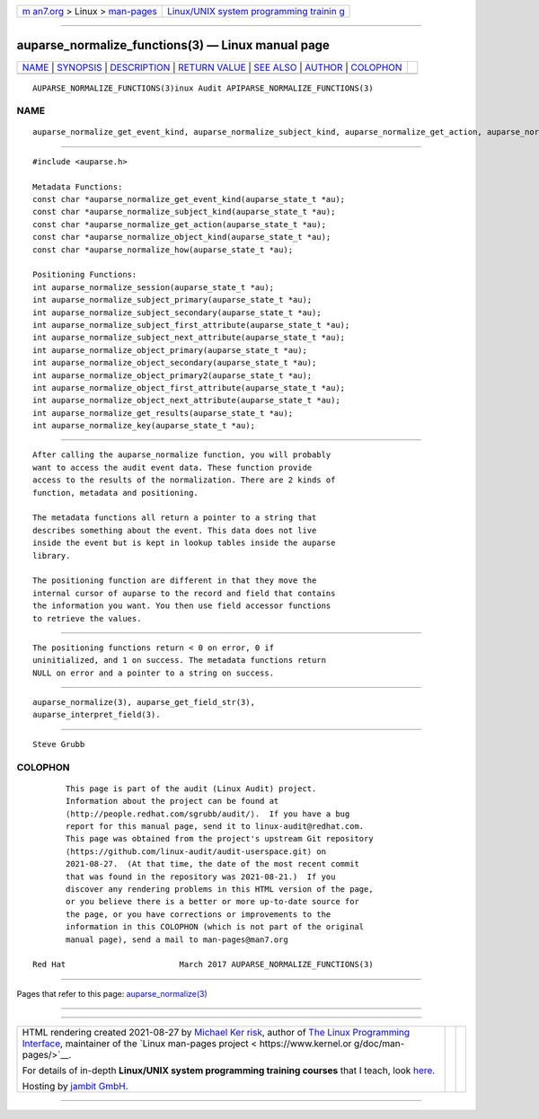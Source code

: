 .. container:: page-top

.. container:: nav-bar

   +----------------------------------+----------------------------------+
   | `m                               | `Linux/UNIX system programming   |
   | an7.org <../../../index.html>`__ | trainin                          |
   | > Linux >                        | g <http://man7.org/training/>`__ |
   | `man-pages <../index.html>`__    |                                  |
   +----------------------------------+----------------------------------+

--------------

auparse_normalize_functions(3) — Linux manual page
==================================================

+-----------------------------------+-----------------------------------+
| `NAME <#NAME>`__ \|               |                                   |
| `SYNOPSIS <#SYNOPSIS>`__ \|       |                                   |
| `DESCRIPTION <#DESCRIPTION>`__ \| |                                   |
| `RETURN VALUE <#RETURN_VALUE>`__  |                                   |
| \| `SEE ALSO <#SEE_ALSO>`__ \|    |                                   |
| `AUTHOR <#AUTHOR>`__ \|           |                                   |
| `COLOPHON <#COLOPHON>`__          |                                   |
+-----------------------------------+-----------------------------------+
| .. container:: man-search-box     |                                   |
+-----------------------------------+-----------------------------------+

::

   AUPARSE_NORMALIZE_FUNCTIONS(3)inux Audit APIPARSE_NORMALIZE_FUNCTIONS(3)

NAME
-------------------------------------------------

::

          auparse_normalize_get_event_kind, auparse_normalize_subject_kind, auparse_normalize_get_action, auparse_normalize_object_kind, auparse_normalize_how, auparse_normalize_session, auparse_normalize_subject_primary, auparse_normalize_subject_secondary, auparse_normalize_subject_first_attribute, auparse_normalize_subject_next_attribute, auparse_normalize_object_primary, auparse_normalize_object_secondary, auparse_normalize_object_primary2, auparse_normalize_object_first_attribute, auparse_normalize_object_next_attribute, auparse_normalize_get_results, auparse_normalize_key - Access normalized fields


---------------------------------------------------------

::

          #include <auparse.h>

          Metadata Functions:
          const char *auparse_normalize_get_event_kind(auparse_state_t *au);
          const char *auparse_normalize_subject_kind(auparse_state_t *au);
          const char *auparse_normalize_get_action(auparse_state_t *au);
          const char *auparse_normalize_object_kind(auparse_state_t *au);
          const char *auparse_normalize_how(auparse_state_t *au);

          Positioning Functions:
          int auparse_normalize_session(auparse_state_t *au);
          int auparse_normalize_subject_primary(auparse_state_t *au);
          int auparse_normalize_subject_secondary(auparse_state_t *au);
          int auparse_normalize_subject_first_attribute(auparse_state_t *au);
          int auparse_normalize_subject_next_attribute(auparse_state_t *au);
          int auparse_normalize_object_primary(auparse_state_t *au);
          int auparse_normalize_object_secondary(auparse_state_t *au);
          int auparse_normalize_object_primary2(auparse_state_t *au);
          int auparse_normalize_object_first_attribute(auparse_state_t *au);
          int auparse_normalize_object_next_attribute(auparse_state_t *au);
          int auparse_normalize_get_results(auparse_state_t *au);
          int auparse_normalize_key(auparse_state_t *au);


---------------------------------------------------------------

::

          After calling the auparse_normalize function, you will probably
          want to access the audit event data. These function provide
          access to the results of the normalization. There are 2 kinds of
          function, metadata and positioning.

          The metadata functions all return a pointer to a string that
          describes something about the event. This data does not live
          inside the event but is kept in lookup tables inside the auparse
          library.

          The positioning function are different in that they move the
          internal cursor of auparse to the record and field that contains
          the information you want. You then use field accessor functions
          to retrieve the values.


-----------------------------------------------------------------

::

          The positioning functions return < 0 on error, 0 if
          uninitialized, and 1 on success. The metadata functions return
          NULL on error and a pointer to a string on success.


---------------------------------------------------------

::

          auparse_normalize(3), auparse_get_field_str(3),
          auparse_interpret_field(3).


-----------------------------------------------------

::

          Steve Grubb

COLOPHON
---------------------------------------------------------

::

          This page is part of the audit (Linux Audit) project.
          Information about the project can be found at 
          ⟨http://people.redhat.com/sgrubb/audit/⟩.  If you have a bug
          report for this manual page, send it to linux-audit@redhat.com.
          This page was obtained from the project's upstream Git repository
          ⟨https://github.com/linux-audit/audit-userspace.git⟩ on
          2021-08-27.  (At that time, the date of the most recent commit
          that was found in the repository was 2021-08-21.)  If you
          discover any rendering problems in this HTML version of the page,
          or you believe there is a better or more up-to-date source for
          the page, or you have corrections or improvements to the
          information in this COLOPHON (which is not part of the original
          manual page), send a mail to man-pages@man7.org

   Red Hat                        March 2017 AUPARSE_NORMALIZE_FUNCTIONS(3)

--------------

Pages that refer to this page:
`auparse_normalize(3) <../man3/auparse_normalize.3.html>`__

--------------

--------------

.. container:: footer

   +-----------------------+-----------------------+-----------------------+
   | HTML rendering        |                       | |Cover of TLPI|       |
   | created 2021-08-27 by |                       |                       |
   | `Michael              |                       |                       |
   | Ker                   |                       |                       |
   | risk <https://man7.or |                       |                       |
   | g/mtk/index.html>`__, |                       |                       |
   | author of `The Linux  |                       |                       |
   | Programming           |                       |                       |
   | Interface <https:     |                       |                       |
   | //man7.org/tlpi/>`__, |                       |                       |
   | maintainer of the     |                       |                       |
   | `Linux man-pages      |                       |                       |
   | project <             |                       |                       |
   | https://www.kernel.or |                       |                       |
   | g/doc/man-pages/>`__. |                       |                       |
   |                       |                       |                       |
   | For details of        |                       |                       |
   | in-depth **Linux/UNIX |                       |                       |
   | system programming    |                       |                       |
   | training courses**    |                       |                       |
   | that I teach, look    |                       |                       |
   | `here <https://ma     |                       |                       |
   | n7.org/training/>`__. |                       |                       |
   |                       |                       |                       |
   | Hosting by `jambit    |                       |                       |
   | GmbH                  |                       |                       |
   | <https://www.jambit.c |                       |                       |
   | om/index_en.html>`__. |                       |                       |
   +-----------------------+-----------------------+-----------------------+

--------------

.. container:: statcounter

   |Web Analytics Made Easy - StatCounter|

.. |Cover of TLPI| image:: https://man7.org/tlpi/cover/TLPI-front-cover-vsmall.png
   :target: https://man7.org/tlpi/
.. |Web Analytics Made Easy - StatCounter| image:: https://c.statcounter.com/7422636/0/9b6714ff/1/
   :class: statcounter
   :target: https://statcounter.com/
